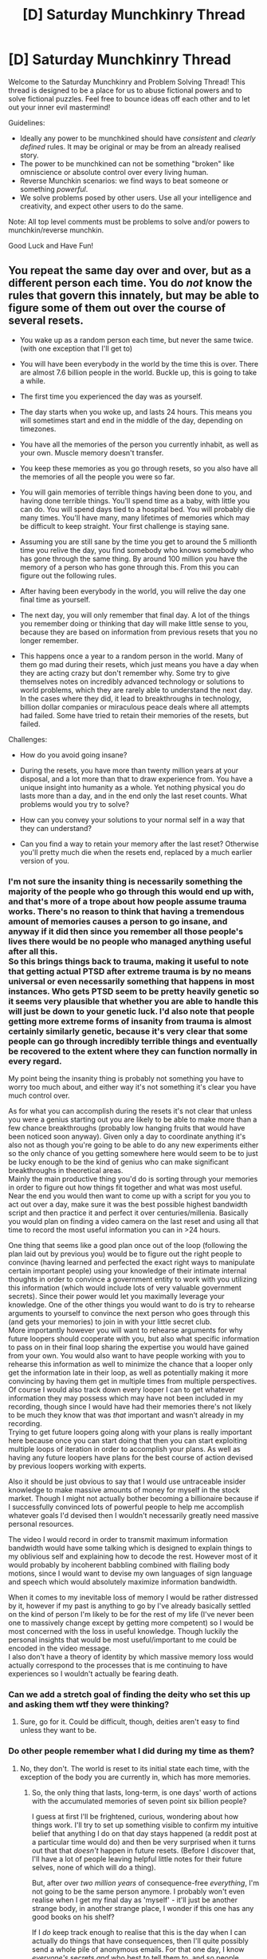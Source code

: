 #+TITLE: [D] Saturday Munchkinry Thread

* [D] Saturday Munchkinry Thread
:PROPERTIES:
:Author: AutoModerator
:Score: 14
:DateUnix: 1511017594.0
:DateShort: 2017-Nov-18
:END:
Welcome to the Saturday Munchkinry and Problem Solving Thread! This thread is designed to be a place for us to abuse fictional powers and to solve fictional puzzles. Feel free to bounce ideas off each other and to let out your inner evil mastermind!

Guidelines:

- Ideally any power to be munchkined should have /consistent/ and /clearly defined/ rules. It may be original or may be from an already realised story.
- The power to be munchkined can not be something "broken" like omniscience or absolute control over every living human.
- Reverse Munchkin scenarios: we find ways to beat someone or something /powerful/.
- We solve problems posed by other users. Use all your intelligence and creativity, and expect other users to do the same.

Note: All top level comments must be problems to solve and/or powers to munchkin/reverse munchkin.

Good Luck and Have Fun!


** You repeat the same day over and over, but as a different person each time. You do /not/ know the rules that govern this innately, but may be able to figure some of them out over the course of several resets.

- You wake up as a random person each time, but never the same twice. (with one exception that I'll get to)

- You will have been everybody in the world by the time this is over. There are almost 7.6 billion people in the world. Buckle up, this is going to take a while.

- The first time you experienced the day was as yourself.

- The day starts when you woke up, and lasts 24 hours. This means you will sometimes start and end in the middle of the day, depending on timezones.

- You have all the memories of the person you currently inhabit, as well as your own. Muscle memory doesn't transfer.

- You keep these memories as you go through resets, so you also have all the memories of all the people you were so far.

- You will gain memories of terrible things having been done to you, and having done terrible things. You'll spend time as a baby, with little you can do. You will spend days tied to a hospital bed. You will probably die many times. You'll have many, many lifetimes of memories which may be difficult to keep straight. Your first challenge is staying sane.

- Assuming you are still sane by the time you get to around the 5 millionth time you relive the day, you find somebody who knows somebody who has gone through the same thing. By around 100 million you have the memory of a person who has gone through this. From this you can figure out the following rules.

- After having been everybody in the world, you will relive the day one final time as yourself.

- The next day, you will only remember that final day. A lot of the things you remember doing or thinking that day will make little sense to you, because they are based on information from previous resets that you no longer remember.

- This happens once a year to a random person in the world. Many of them go mad during their resets, which just means you have a day when they are acting crazy but don't remember why. Some try to give themselves notes on incredibly advanced technology or solutions to world problems, which they are rarely able to understand the next day. In the cases where they did, it lead to breakthroughs in technology, billion dollar companies or miraculous peace deals where all attempts had failed. Some have tried to retain their memories of the resets, but failed.

Challenges:

- How do you avoid going insane?

- During the resets, you have more than twenty million years at your disposal, and a lot more than that to draw experience from. You have a unique insight into humanity as a whole. Yet nothing physical you do lasts more than a day, and in the end only the last reset counts. What problems would you try to solve?

- How can you convey your solutions to your normal self in a way that they can understand?

- Can you find a way to retain your memory after the last reset? Otherwise you'll pretty much die when the resets end, replaced by a much earlier version of you.
:PROPERTIES:
:Author: neondragonfire
:Score: 14
:DateUnix: 1511021899.0
:DateShort: 2017-Nov-18
:END:

*** I'm not sure the insanity thing is necessarily something the majority of the people who go through this would end up with, and that's more of a trope about how people assume trauma works. There's no reason to think that having a tremendous amount of memories causes a person to go insane, and anyway if it did then since you remember all those people's lives there would be no people who managed anything useful after all this.\\
So this brings things back to trauma, making it useful to note that getting actual PTSD after extreme trauma is by no means universal or even necessarily something that happens in most instances. Who gets PTSD seem to be pretty heavily genetic so it seems very plausible that whether you are able to handle this will just be down to your genetic luck. I'd also note that people getting more extreme forms of insanity from trauma is almost certainly similarly genetic, because it's very clear that some people can go through incredibly terrible things and eventually be recovered to the extent where they can function normally in every regard.

My point being the insanity thing is probably not something you have to worry too much about, and either way it's not something it's clear you have much control over.

As for what you can accomplish during the resets it's not clear that unless you were a genius starting out you are likely to be able to make more than a few chance breakthroughs (probably low hanging fruits that would have been noticed soon anyway). Given only a day to coordinate anything it's also not as though you're going to be able to do any new experiments either so the only chance of you getting somewhere here would seem to be to just be lucky enough to be the kind of genius who can make significant breakthroughs in theoretical areas.\\
Mainly the main productive thing you'd do is sorting through your memories in order to figure out how things fit together and what was most useful. Near the end you would then want to come up with a script for you you to act out over a day, make sure it was the best possible highest bandwidth script and then practice it and perfect it over centuries/millenia. Basically you would plan on finding a video camera on the last reset and using all that time to record the most useful information you can in >24 hours.

One thing that seems like a good plan once out of the loop (following the plan laid out by previous you) would be to figure out the right people to convince (having learned and perfected the exact right ways to manipulate certain important people) using your knowledge of their intimate internal thoughts in order to convince a government entity to work with you utilizing this information (which would include lots of very valuable government secrets). Since their power would let you maximally leverage your knowledge. One of the other things you would want to do is try to rehearse arguments to yourself to convince the next person who goes through this (and gets your memories) to join in with your little secret club.\\
More importantly however you will want to rehearse arguments for why future loopers should cooperate with you, but also what specific information to pass on in their final loop sharing the expertise you would have gained from your own. You would also want to have people working with you to rehearse this information as well to minimize the chance that a looper only get the information late in their loop, as well as potentially making it more convincing by having them get in multiple times from multiple perspectives.\\
Of course I would also track down every looper I can to get whatever information they may possess which may have not been included in my recording, though since I would have had their memories there's not likely to be much they know that was /that/ important and wasn't already in my recording.\\
Trying to get future loopers going along with your plans is really important here because once you can start doing that then you can start exploiting multiple loops of iteration in order to accomplish your plans. As well as having any future loopers have plans for the best course of action devised by previous loopers working with experts.

Also it should be just obvious to say that I would use untraceable insider knowledge to make massive amounts of money for myself in the stock market. Though I might not actually bother becoming a billionaire because if I successfully convinced lots of powerful people to help me accomplish whatever goals I'd devised then I wouldn't necessarily greatly need massive personal resources.

The video I would record in order to transmit maximum information bandwidth would have some talking which is designed to explain things to my oblivious self and explaining how to decode the rest. However most of it would probably by incoherent babbling combined with flailing body motions, since I would want to devise my own languages of sign language and speech which would absolutely maximize information bandwidth.

When it comes to my inevitable loss of memory I would be rather distressed by it, however if my past is anything to go by I've already basically settled on the kind of person I'm likely to be for the rest of my life (I've never been one to massively change except by getting more competent) so I would be most concerned with the loss in useful knowledge. Though luckily the personal insights that would be most useful/important to me could be encoded in the video message.\\
I also don't have a theory of identity by which massive memory loss would actually correspond to the processes that is me continuing to have experiences so I wouldn't actually be fearing death.
:PROPERTIES:
:Author: vakusdrake
:Score: 9
:DateUnix: 1511025829.0
:DateShort: 2017-Nov-18
:END:


*** Can we add a stretch goal of finding the deity who set this up and asking them wtf they were thinking?
:PROPERTIES:
:Author: Frommerman
:Score: 8
:DateUnix: 1511026687.0
:DateShort: 2017-Nov-18
:END:

**** Sure, go for it. Could be difficult, though, deities aren't easy to find unless they want to be.
:PROPERTIES:
:Author: neondragonfire
:Score: 1
:DateUnix: 1511069140.0
:DateShort: 2017-Nov-19
:END:


*** Do other people remember what I did during my time as them?
:PROPERTIES:
:Author: entropizer
:Score: 2
:DateUnix: 1511044126.0
:DateShort: 2017-Nov-19
:END:

**** No, they don't. The world is reset to its initial state each time, with the exception of the body you are currently in, which has more memories.
:PROPERTIES:
:Author: neondragonfire
:Score: 2
:DateUnix: 1511068811.0
:DateShort: 2017-Nov-19
:END:

***** So, the only thing that lasts, long-term, is one days' worth of actions with the accumulated memories of seven point six billion people?

I guess at first I'll be frightened, curious, wondering about how things work. I'll try to set up something visible to confirm my intuitive belief that anything I do on that day stays happened (a reddit post at a particular time would do) and then be very surprised when it turns out that that /doesn't/ happen in future resets. (Before I discover that, I'll have a lot of people leaving helpful little notes for their future selves, none of which will do a thing).

But, after over /two million years/ of consequence-free /everything/, I'm not going to be the same person anymore. I probably won't even realise when I get my final day as 'myself' - it'll just be another strange body, in another strange place, I wonder if this one has any good books on his shelf?

If I /do/ keep track enough to realise that this is the day when I can actually do things that have consequences, then I'll quite possibly send a whole pile of anonymous emails. For that one day, I know /everyone's/ secrets /and/ who best to tell them to, and so people engaged in investigating large-scale corruption might just get anonymous messages telling them where the proof they're looking for is.

But more than likely I won't - and that one day will probably be spent just messing about, doing things in the firm belief that there will never be any consequences for any of it and probably messing with people whose secrets I know of to some degree.
:PROPERTIES:
:Author: CCC_037
:Score: 1
:DateUnix: 1511165478.0
:DateShort: 2017-Nov-20
:END:


*** This is kind of terrifying.
:PROPERTIES:
:Author: therasmus
:Score: 2
:DateUnix: 1511060289.0
:DateShort: 2017-Nov-19
:END:


** These are based off a series of books, but a power.

You have discovered a book that teaches you hypnosis, by careful control and practice over what you say or how you make eye contact with someone you can send them into a trance where you can give them any command you want and they'll follow it. Naturally you're limited to the person, they're still limited by their own body and mind so even if you can do things like make them forget things they're not going to be solving the mysteries of the universe any time soon.

Now, some additional rules and explanations.

- You learnt from a book, this means someone wrote the book, it did not magically appear one day, you just found it in a library or second hand book store or something.
- Hypnosis is still widely believed to be fake, evidence for it being real not much different than real life.
- Strong anger can make someone unable to be sent into a trance.
- It does not work via recordings or broadcasts.
- It can work over the phone.
- It can work on anything which can see or hear you. Animals, humans, doesn't matter. Animals tend to be easier however, simpler minds and all.
- It can fail if there is enough distortion in what the target sees or hears.

So, what would you do? You have the ability to hypnotize people to some degree, it's likely you personally aren't the greatest out there, and you don't know who out there might have it too. How would you try to use or abuse this?

There's more rules, tricks, and possible explanations too, but this was long enough and figuring out your own is part of the point of this right?
:PROPERTIES:
:Author: xavion
:Score: 7
:DateUnix: 1511023499.0
:DateShort: 2017-Nov-18
:END:

*** Assuming it's not magic (but that brains have a backdoor), if broadcasts don't work but the phone does, then that's probably because you need to interact with the target, tailoring what you do to how they respond.

One tactic is to hypnotize anyone, teach them hypnosis and have them use this tactic. One challenge is how to control the infected. If it's a password, any hypnotist could presumably extract it from any infected. If they're to obey any command known to be given by me, they know me. If each infected is to obey their sire or a password they generated, commands propagate slowly and taking anyone over takes over their descendants. Obeying commands known to be cryptographically signed by a certain public key might work.

More robust than a command channel is a fixed policy, such as "maximize the chance of FAI". One elegance of this is that one needs not specify that they infect others - many will understand that infecting others maximizes the chance. One drawback is that stupid people might pass on mutated policies, summoning Malthus to crush us all under the heel of that policy which best spreads to others.

Others will have considered all this. For all I know, someone has already taken over the world, and I am hypnotized to turn myself in depending on where this thought process ends. I do not expect a world like ours to remain without infection for long. If there were more than one infection, I do not expect I would be permitted the time for this thought process, because it could have been spent desperately getting the upper hand over other infections (unless I am to gather armchair intel, in which case I may as well do so, since more direct commands could also have had me gather the same).

The world does not look optimized as a dictator would, so perhaps they only took over the world so nobody else could, prefering an apparently free world to an optimized one. This presents me with a Newcomb problem: If I am the first person following this thought process, I could take over the world for my own ends, or to freeze the status quo. If the status quo has already been frozen, I will presumably be rewarded if I decide to freeze the status quo and/or punished if I attempt to optimize the world. The rewards of hubris are great enough that I fail to see a disincentive that wouldn't defeat the purpose of an apparently free world. That my version of optimization is positive-sum for everyone might help my case. Okay, let's optimize. /eyes go blank, turns self in/
:PROPERTIES:
:Author: Gurkenglas
:Score: 8
:DateUnix: 1511028535.0
:DateShort: 2017-Nov-18
:END:

**** You've guessed password locking commands, go you? First to do it at least. Passwords do work, and are a proven and used technique in the series this was based off. They have been countered, but it was via social engineering stuff, know the people well enough to guess what the password would be.

Nobody tries things like self propagating hypnosis, probably be a pain to setup without leaving giant trails leading back to you, and a lot of people just aren't going to be very good at hypnosis. Villains in the series seem to favour mostly just hypnotising well connected or rich people, with only a small group of hypnotist underlings. They do exist, and have already established themselves however.

That said, this is basically magic. One of the possible tricks which is possible based off what I based this off is only possible if you're not just exploiting a backdoor that happens to be in every human and animals brains. That might even be enough of a hint, but this can be taken beyond just exploiting a backdoor in someones brain.

As far as if this was based in the actual series? Status quo seems to be the way things go, once you start taking on celebrities or politicians you're likely to run into a hypnotised one very quickly, and they're all password locked commands. There's three levels up there too, the figurehead, the master hypnotist who is a wealthy public and politician, the hypnotist who controlled them into making a run for president, and a third level controlling the second person. He was doing in order to create secret mines in the US for magic gems which allowed hypnotists to travel through time. I deliberately did not mention any of the ways of using hypnosis to manipulate time here however.
:PROPERTIES:
:Author: xavion
:Score: 3
:DateUnix: 1511033050.0
:DateShort: 2017-Nov-18
:END:

***** I would guess that you're hinting at people being able to hypnotize computers.

Villians in the series, aka the ones that the protagonist hears about, aka incompetent villians, are the same ones that target well connected or rich people :P. If I'm the first to try self-propagation, go go gadget global victory.
:PROPERTIES:
:Author: Gurkenglas
:Score: 2
:DateUnix: 1511034627.0
:DateShort: 2017-Nov-18
:END:


*** I would hypnotically teach local leaders how to hypnotize people, then tell them to hypnotize the people above them to follow my orders and then repeat this process until there was nobody above them. Proceed until I control everything?
:PROPERTIES:
:Author: Frommerman
:Score: 3
:DateUnix: 1511026876.0
:DateShort: 2017-Nov-18
:END:

**** That would work until you started hitting the targets of other hypnotists or the hypnotists themselves. Remember, it's a book, so you're definitely not the first to have figured it out. Based off the source material there's at least one person already doing that, and they'll happily kill you to get you out of the way if you pose a problem. They wouldn't exist themselves unless you were in that world I guess, but the threat is real.

Experimentation would be warranted too, there's some leeway within the rules which may not seem obvious at first. Counter hypnotist techniques will be important if you want to reach those levels.
:PROPERTIES:
:Author: xavion
:Score: 1
:DateUnix: 1511029035.0
:DateShort: 2017-Nov-18
:END:


*** Well the fact you found a functioning book on hypnosis tells you there are probably at most a handful of people with this knowledge and they aren't tremendously competent (given the world looks the same).\\
So realistically while you need to be cautious and paranoid you're at least safe in the knowledge there's probably no major surveillance likely to notice your actions unless they're stupid and obvious.

First off you're going to want to just start using hypnosis on as many important people as you can get access to (using them to get access to even more powerful people ad infinitum) until you have a large powerful network of people who've been commanded to be totally loyal to you. You will then want to outsource a great deal of your planning to a bunch of genius experts who are really good at dealing with the relevant planning (hey they're totally loyal and more hard working and competent than you!), at this point since they can just learn hypnosis the only thing you will do is have them ask you about your preferences since fulfilling them is their biggest goal.\\
The plan they will likely come up with will probably involve wiping all non-essential information/memories from everybody under your control, as well as having them bear no ties to yourself and communicating using anonymous methods of communication such that if anyone else gains control over them they could never trace them back to you. Still that's something of a worst case scenario since if other hypnotists were competent to stringently check everybody they hypnotised for extremely subtle signs of previous control they would probably have already achieved world domination.

Anyway the next phase of your (or well your experts) plan will probably be to discretely check as many powerful people as you can in business, politics, etc in order to see who has been previously controlled. Anyone found to be someone else's pawn will be probed thoroughly for any useful information and then memory wiped such that they bear nothing to tip off their masters to my actions. I'm also going to want to scour around to find the source of the book and sniff out the locations of every hypnotist or recording of hypnotism I can. I will be able to detain hypnotists using any number of means (the people hunting them wearing earplugs), and once I've done so I will be able to hypnotise them (drugging them, or just exhausting them until they can't maintain the anger needed to resist) getting all the information they know about others.

Once I've tracked down enough my next plan will simply involve rapidly taking over the entire world. Given everybody in my network has mind control and everybody mind controlled is totally loyal unless someone else mind controls /them/ I should be able to rapidly sweep the globe with the network setup in preparation for this. Taking over the entire world this way should honestly be something I could accomplish in days at the most, and people would never even understand it was happening since I would control the flow of information during it.\\
It's certainly possible other factions could fight me on this, however anybody else even playing on this level of strategy just doesn't exist given what can be observed in the world (unless by massive coincidence they just happened to also be in the planning stage of a similar well hidden world domination scheme).

As for once you've achieved world domination well you can do far more good than even what your usual world domination scheme allows for. It's not just that you could form a strong world government, or make the individual ones more competent. Fundamentally once you have this sort of absolute control over humanity you don't need militaries or justice systems because courses of action you want to forbid just won't be attempted. Honestly it's hard to conceive of just how much you could affect the world with absolute control over all of human behavior and it doesn't matter that much to you anyway since you won't be the one actually running things.
:PROPERTIES:
:Author: vakusdrake
:Score: 3
:DateUnix: 1511028411.0
:DateShort: 2017-Nov-18
:END:


*** This sounds familiar. Is this the series about the orphan girl who finds a hypnosis book, and uses it to [[#s][spoiler]]? I read that book something like a decade ago, so I don't remember its name.
:PROPERTIES:
:Author: reaper7876
:Score: 2
:DateUnix: 1511039412.0
:DateShort: 2017-Nov-19
:END:

**** That's correct, that's the book. Actually a series of six, although I've only read the first four. Named Molly Moon, after the protagonist.
:PROPERTIES:
:Author: xavion
:Score: 2
:DateUnix: 1511093525.0
:DateShort: 2017-Nov-19
:END:


*** I think it'd probably be valuable to learn deescalation techniques so I can defuse "strong anger" to make everyone hypnotizable.

Can only one person be hypnotized at once?
:PROPERTIES:
:Author: LiteralHeadCannon
:Score: 3
:DateUnix: 1511026953.0
:DateShort: 2017-Nov-18
:END:

**** With practice you can hypnotise a crowd by giving a speech to them, and a character uses a giant lens to make their eyes seem bigger to assist in hypnotising crowds. There's a chapter dedicated to group hypnosis in the book pretty sure. And strong anger isn't too bad as a limit, it just makes hypnosis near worthless as a tactic for deescalation really.
:PROPERTIES:
:Author: xavion
:Score: 2
:DateUnix: 1511027468.0
:DateShort: 2017-Nov-18
:END:

***** Yeah, that corroborates my notion that mundane deescalation is valuable as a skill for a hypnotist to have.
:PROPERTIES:
:Author: LiteralHeadCannon
:Score: 1
:DateUnix: 1511027598.0
:DateShort: 2017-Nov-18
:END:


*** I'd get into life coaching.

This gives you the power to fix stress, improve memory, and give people good habits. That's hugely valuable.

I'd probably also include a suggestion to make people remember some other treatment modality, but that's mostly to avoid ruining my private life via rumors of mind control powers.

That business, once it got off the ground, would give me more than enough money and power to achieve my goals.
:PROPERTIES:
:Author: Kinoite
:Score: 1
:DateUnix: 1512186138.0
:DateShort: 2017-Dec-02
:END:


** How to best use this body-hopping ability?

- You can hop into a person's body on line of sight; this doesn't work through photographs or video recordings but does work through solid objects like glass or some optical fiber cable setups. Only humans, no animals.
- You do not get any episodic memories or mental skills from bodies you hop into, but you do get faint muscle memories and emotional/relationship memories of the body you're currently in. You can't learn languages, passwords, personal histories, or academic disciplines by body hopping, but if you hop into a professional athlete, you'll move in a somewhat more trained way than a total novice, and you'll always know if you're interacting with someone or something your current host felt strongly about, and how they felt about it.
- When you hop out of a body, it vanishes, transmuted into an equal quantity of air. This effectively means that hopping into someone's body kills them, because they no longer have control over it and when you leave it will die.
- You don't know if there are any other people with powers on the Earth, but it would be fairly easy for your power to get exposed - seeing as people vanishing into air is so visibly abnormal.
:PROPERTIES:
:Author: LiteralHeadCannon
:Score: 3
:DateUnix: 1511026769.0
:DateShort: 2017-Nov-18
:END:

*** I'd say keep use of the power to a minimum. Sure, you can do flashy things and kill people and possibly steal large amounts of money, but that draws attention and thus risks yourself.

Instead, keep your head down and consider it a source of immortality. Live a full life with little risk taken, and when your body starts to fail jump to a young body. Prepare for this in advance. Have that young person set up as your protege and successor, keep their contact with others to a minimum so the sudden change in personality won't be as obvious. Make sure they take care of their body. Switch when they are a young adult and you can pretty much continue where you left off. Repeat as often as needed.

This allows you to act on a timescale far beyond what normal humans usually do. Go for a slow and steady approach to your goals. Focus on mental and social tasks, rather than physical, as those will transfer more easily through body hopping. For social, make sure that you act as a representative for your house/organisation/kingdom/etc rather than as yourself, so that you can keep any prestige and influence as you change bodies over the centuries. You are not concerned with getting things as fast as possible, but eliminating risks along the way.

Ultimately, you will want a different source of immortality, since your power isn't fail-proof (and ethically problematic since you are definitely killing people). So invest in science and study it yourself. Research your power, but be careful not to disrupt it while you do so. It does break the laws on known physics, so figuring out how it works would presumably lead to new theories which then can be used for awesome technology. Finding other people with powers is also useful for this, since it means that you don't have to experiment on yourself. But it's dangerous, so be very careful and use proxies.
:PROPERTIES:
:Author: neondragonfire
:Score: 4
:DateUnix: 1511070221.0
:DateShort: 2017-Nov-19
:END:


*** Partly it depends on whether someone's brain (Alzheimer's, stroke, intelligence, autism, etc.) changes how you think, but the basic plan doesn't change: find someone rich and evil who you consider an acceptable target, possess them, fake a stroke or whatever, and keep finding targets to possess until your chain ends. Keeping the mysterious dissapearance matched with someone getting a stroke and losing their memory should be kept to a minimum, so traceless assassinations are going to be kept to only once every few decades, but that's probably enough.

Is sight your only way to possess someone, or are your other senses (hearing, touch) sufficient to target someone? I'd assume so, since telescopes let you possess someone, but it's good to be sure.
:PROPERTIES:
:Author: CreationBlues
:Score: 1
:DateUnix: 1511047268.0
:DateShort: 2017-Nov-19
:END:
